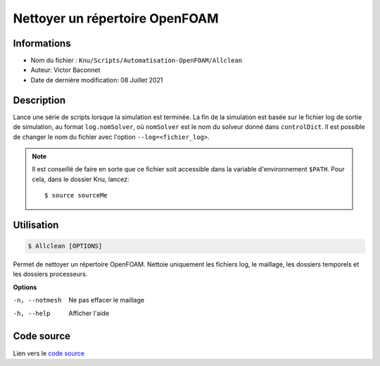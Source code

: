Nettoyer un répertoire OpenFOAM
===============================

Informations
------------

* Nom du fichier : ``Knu/Scripts/Automatisation-OpenFOAM/Allclean``

* Auteur: Victor Baconnet
    
* Date de dernière modification: 08 Juillet 2021

Description
------------

Lance une série de scripts lorsque la simulation est terminée. La
fin de la simulation est basée sur le fichier log de sortie de 
simulation, au format ``log.nomSolver``, où ``nomSolver`` est le nom du 
solveur donné dans ``controlDict``. Il est possible de changer le nom
du fichier avec l'option ``--log=<fichier_log>``.

.. NOTE::

    Il est conseillé de faire en sorte que ce fichier soit accessible dans la
    variable d'environnement ``$PATH``. Pour cela, dans le dossier Knu, lancez::

        $ source sourceMe


Utilisation
------------

.. code-block:: bash
 
   $ Allclean [OPTIONS]
	
Permet de nettoyer un répertoire OpenFOAM. Nettoie uniquement les 
fichiers log, le maillage, les dossiers temporels et les dossiers
processeurs.

**Options**

-n, --notmesh       Ne pas effacer le maillage
-h, --help          Afficher l'aide


Code source
------------

Lien vers le `code source <https://github.com/victor13165/Knu/blob/main/Scripts/Automatisation-OpenFOAM/Allclean>`_
